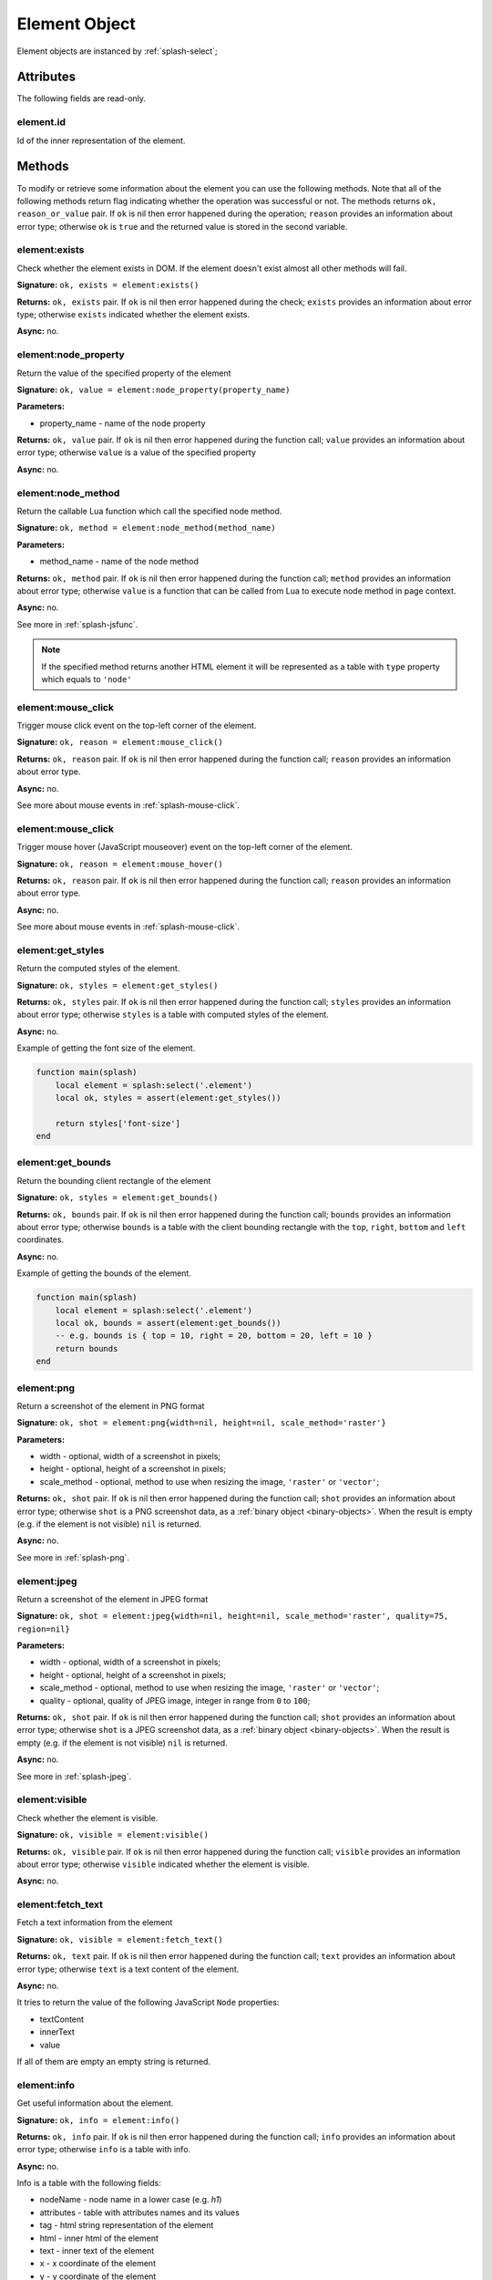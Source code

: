 .. _splash-element:

Element Object
==============

Element objects are instanced by :ref:`splash-select`;

.. _splash-element-attributes:

Attributes
~~~~~~~~~~

The following fields are read-only.

.. _splash-element-id:

element.id
----------

Id of the inner representation of the element.

Methods
~~~~~~~

To modify or retrieve some information about the element you can use the following methods.
Note that all of the following methods return flag indicating whether the operation was
successful or not. The methods returns ``ok, reason_or_value`` pair. If ``ok`` is nil
then error happened during the operation; ``reason`` provides an information about error type;
otherwise ``ok`` is ``true`` and the returned value is stored in the second variable.


.. _splash-element-exists:

element:exists
--------------

Check whether the element exists in DOM. If the element doesn't exist almost all other
methods will fail.

**Signature:** ``ok, exists = element:exists()``

**Returns:** ``ok, exists`` pair. If ``ok`` is nil then error happened during the check;
``exists`` provides an information about error type; otherwise ``exists`` indicated whether
the element exists.

**Async:** no.


.. _splash-node-property:

element:node_property
---------------------

Return the value of the specified property of the element

**Signature:** ``ok, value = element:node_property(property_name)``

**Parameters:**

* property_name - name of the node property

**Returns:** ``ok, value`` pair. If ``ok`` is nil then error happened during the function
call; ``value`` provides an information about error type; otherwise ``value`` is a value of
the specified property

**Async:** no.


.. _splash-node-method:

element:node_method
-------------------

Return the callable Lua function which call the specified node method.

**Signature:** ``ok, method = element:node_method(method_name)``

**Parameters:**

* method_name - name of the node method

**Returns:** ``ok, method`` pair. If ``ok`` is nil then error happened during the function
call; ``method`` provides an information about error type; otherwise ``value`` is a function
that can be called from Lua to execute node method in page context.

**Async:** no.

See more in :ref:`splash-jsfunc`.

.. note::

    If the specified method returns another HTML element it will be represented as a table with
    ``type`` property which equals to ``'node'``


.. _splash-element-mouse-click:

element:mouse_click
-------------------

Trigger mouse click event on the top-left corner of the element.

**Signature:** ``ok, reason = element:mouse_click()``

**Returns:** ``ok, reason`` pair. If ``ok`` is nil then error happened during the
function call; ``reason`` provides an information about error type.

**Async:** no.

See more about mouse events in :ref:`splash-mouse-click`.


.. _splash-element-mouse-hover:

element:mouse_click
-------------------

Trigger mouse hover (JavaScript mouseover) event on the top-left corner of the element.

**Signature:** ``ok, reason = element:mouse_hover()``

**Returns:** ``ok, reason`` pair. If ``ok`` is nil then error happened during the
function call; ``reason`` provides an information about error type.

**Async:** no.

See more about mouse events in :ref:`splash-mouse-click`.


.. _splash-element-get-styles:

element:get_styles
------------------

Return the computed styles of the element.

**Signature:** ``ok, styles = element:get_styles()``

**Returns:** ``ok, styles`` pair. If ``ok`` is nil then error happened during the
function call; ``styles`` provides an information about error type; otherwise
``styles`` is a table with computed styles of the element.

**Async:** no.

Example of getting the font size of the element.

.. code-block:: lua

    function main(splash)
        local element = splash:select('.element')
        local ok, styles = assert(element:get_styles())

        return styles['font-size']
    end


.. _splash-element-get-bounds:

element:get_bounds
------------------

Return the bounding client rectangle of the element

**Signature:** ``ok, styles = element:get_bounds()``

**Returns:** ``ok, bounds`` pair. If ``ok`` is nil then error happened during the
function call; ``bounds`` provides an information about error type; otherwise
``bounds`` is a table with the client bounding rectangle with the ``top``, ``right``,
``bottom`` and ``left`` coordinates.

**Async:** no.

Example of getting the bounds of the element.

.. code-block:: lua

    function main(splash)
        local element = splash:select('.element')
        local ok, bounds = assert(element:get_bounds())
        -- e.g. bounds is { top = 10, right = 20, bottom = 20, left = 10 }
        return bounds
    end


.. _splash-element-png:

element:png
-----------

Return a screenshot of the element in PNG format

**Signature:** ``ok, shot = element:png{width=nil, height=nil, scale_method='raster'}``

**Parameters:**

* width - optional, width of a screenshot in pixels;
* height - optional, height of a screenshot in pixels;
* scale_method - optional, method to use when resizing the image, ``'raster'``
  or ``'vector'``;

**Returns:** ``ok, shot`` pair. If ``ok`` is nil then error happened during the
function call; ``shot`` provides an information about error type; otherwise
``shot`` is a PNG screenshot data, as a :ref:`binary object <binary-objects>`.
When the result is empty (e.g. if the element is not visible) ``nil`` is returned.

**Async:** no.

See more in :ref:`splash-png`.



.. _splash-element-jpeg:

element:jpeg
------------

Return a screenshot of the element in JPEG format

**Signature:** ``ok, shot = element:jpeg{width=nil, height=nil, scale_method='raster', quality=75, region=nil}``

**Parameters:**

* width - optional, width of a screenshot in pixels;
* height - optional, height of a screenshot in pixels;
* scale_method - optional, method to use when resizing the image, ``'raster'``
  or ``'vector'``;
* quality - optional, quality of JPEG image, integer in range from ``0`` to ``100``;

**Returns:** ``ok, shot`` pair. If ``ok`` is nil then error happened during the
function call; ``shot`` provides an information about error type; otherwise
``shot`` is a JPEG screenshot data, as a :ref:`binary object <binary-objects>`.
When the result is empty (e.g. if the element is not visible) ``nil`` is returned.

**Async:** no.

See more in :ref:`splash-jpeg`.


.. _splash-element-visible:

element:visible
---------------

Check whether the element is visible.

**Signature:** ``ok, visible = element:visible()``

**Returns:** ``ok, visible`` pair. If ``ok`` is nil then error happened during the function
call; ``visible`` provides an information about error type; otherwise ``visible`` indicated whether
the element is visible.

**Async:** no.


.. _splash-element-fetch-text:

element:fetch_text
------------------

Fetch a text information from the element

**Signature:** ``ok, visible = element:fetch_text()``

**Returns:** ``ok, text`` pair. If ``ok`` is nil then error happened during the function call;
``text`` provides an information about error type; otherwise ``text`` is a text content
of the element.

**Async:** no.

It tries to return the value of the following JavaScript ``Node`` properties:

* textContent
* innerText
* value

If all of them are empty an empty string is returned.


.. _splash-element-info:

element:info
------------

Get useful information about the element.

**Signature:** ``ok, info = element:info()``

**Returns:** ``ok, info`` pair. If ``ok`` is nil then error happened during the function call;
``info`` provides an information about error type; otherwise ``info`` is a table with info.

**Async:** no.

Info is a table with the following fields:

* nodeName - node name in a lower case (e.g. *h1*)
* attributes - table with attributes names and its values
* tag - html string representation of the element
* html - inner html of the element
* text - inner text of the element
* x - x coordinate of the element
* y - y coordinate of the element
* width - width of the element
* height - height of the element
* visible - flag representing if the element is visible


.. _splash-field-value:

element:field_value
-------------------

Get value of the field element (input, select).

**Signature:** ``ok, info = element:field_value()``

**Returns:** ``ok, value`` pair. If ``ok`` is nil then error happened during the function call;
``value`` provides an information about error type; otherwise ``value`` is a value of the
element.

**Async:** no.

The value can be a
* string - for text/radio input and select and other element types
* array of strings - for multi select
* boolean - for checkbox input


.. _splash-form-values:

element:form_values
-------------------

Return a table with form values if the element type is *form*

**Signature:** ``ok, info = element:form_values()``

**Returns:** ``ok, values`` pair. If ``ok`` is nil then error happened during the function call
or node type is not *form*; ``values`` provides an information about error type; otherwise
``values`` is a table of values.

**Async:** no.


.. _splash-send-keys:

element:send_keys
-----------------

Send keyboard events to the element.

**Signature:** ``ok = element:send_keys(keys)``

**Parameters**

* keys - string representing the keys to be sent as keyboard events.

**Returns:** ``ok`` pair. If ``ok`` is nil then error happened during the function call.

**Async:** no.

This methods do the following:

* checks whether the selected element is editable
* clicks on the element
* send the specified keyboard events

See more about keyboard events in in :ref:`splash-send-keys`.


.. _splash-send-text:

element:send_text
-----------------

Send keyboard events to the element.

**Signature:** ``ok = element:send_text(text)``

**Parameters**

* text - string to be sent as input.

**Returns:** ``ok`` pair. If ``ok`` is nil then error happened during the function call.

**Async:** no.

This methods do the following:

* checks whether the selected element is editable
* clicks on the element
* send the specified text to the element

See more about it in :ref:`splash-send-text`.


